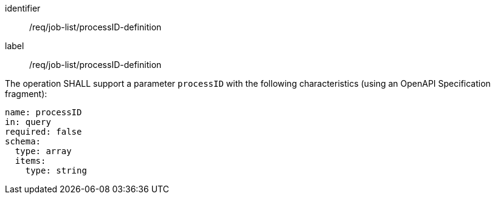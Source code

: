 [[req_job-list_processID-definition]]
[requirement]
====
[%metadata]
identifier:: /req/job-list/processID-definition
label:: /req/job-list/processID-definition

[.component,class=part]
--
The operation SHALL support a parameter `processID` with the following characteristics (using an OpenAPI Specification fragment):

[source,yaml]
----
name: processID
in: query
required: false
schema:
  type: array
  items:
    type: string
----
--
====
